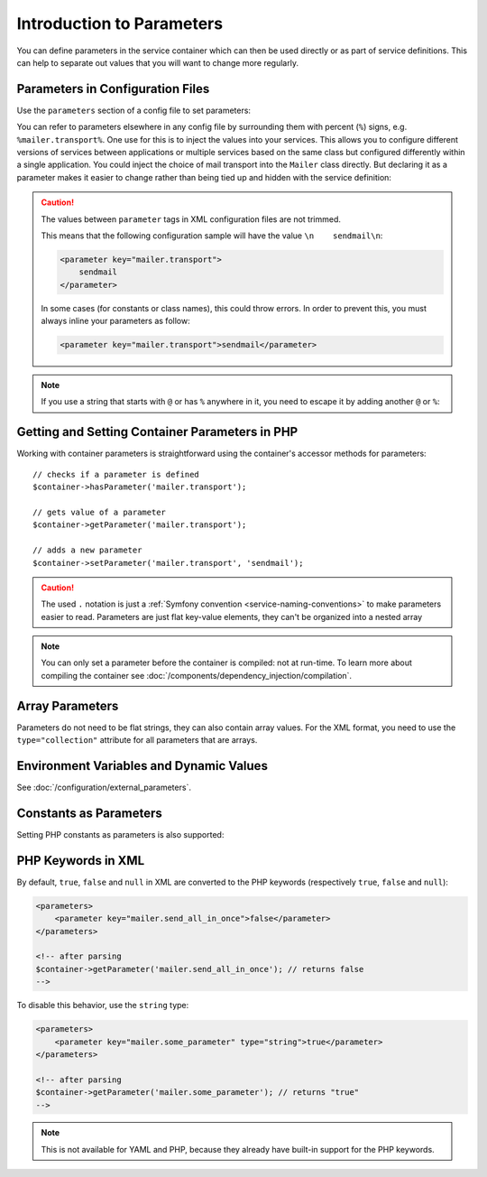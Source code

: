 .. index::
   single: DependencyInjection; Parameters

Introduction to Parameters
==========================

You can define parameters in the service container which can then be used
directly or as part of service definitions. This can help to separate out
values that you will want to change more regularly.

Parameters in Configuration Files
---------------------------------

Use the ``parameters`` section of a config file to set parameters:

.. configuration-block::

    .. code-block:: yaml

        parameters:
            mailer.transport: sendmail

    .. code-block:: xml

        <?xml version="1.0" encoding="UTF-8" ?>
        <container xmlns="http://symfony.com/schema/dic/services"
            xmlns:xsi="http://www.w3.org/2001/XMLSchema-instance"
            xsi:schemaLocation="http://symfony.com/schema/dic/services
                http://symfony.com/schema/dic/services/services-1.0.xsd">

            <parameters>
                <parameter key="mailer.transport">sendmail</parameter>
            </parameters>
        </container>

    .. code-block:: php

        $container->setParameter('mailer.transport', 'sendmail');

You can refer to parameters elsewhere in any config file by surrounding them
with percent (``%``) signs, e.g. ``%mailer.transport%``. One use for this is
to inject the values into your services. This allows you to configure different
versions of services between applications or multiple services based on the
same class but configured differently within a single application. You could
inject the choice of mail transport into the ``Mailer`` class directly. But
declaring it as a parameter makes it easier to change rather than being tied up
and hidden with the service definition:

.. configuration-block::

    .. code-block:: yaml

        parameters:
            mailer.transport: sendmail

        services:
            AppBundle\Service\Mailer:
                arguments: ['%mailer.transport%']

    .. code-block:: xml

        <?xml version="1.0" encoding="UTF-8" ?>
        <container xmlns="http://symfony.com/schema/dic/services"
            xmlns:xsi="http://www.w3.org/2001/XMLSchema-instance"
            xsi:schemaLocation="http://symfony.com/schema/dic/services
                http://symfony.com/schema/dic/services/services-1.0.xsd">

            <parameters>
                <parameter key="mailer.transport">sendmail</parameter>
            </parameters>

            <services>
                <service id="AppBundle\Service\Mailer">
                    <argument>%mailer.transport%</argument>
                </service>
            </services>
        </container>

    .. code-block:: php

        use AppBundle\Mailer;

        $container->setParameter('mailer.transport', 'sendmail');

        $container->register(Mailer::class)
            ->addArgument('%mailer.transport%');

.. caution::

    The values between ``parameter`` tags in XML configuration files are
    not trimmed.

    This means that the following configuration sample will have the value
    ``\n    sendmail\n``:

    .. code-block:: xml

        <parameter key="mailer.transport">
            sendmail
        </parameter>

    In some cases (for constants or class names), this could throw errors.
    In order to prevent this, you must always inline your parameters as
    follow:

    .. code-block:: xml

        <parameter key="mailer.transport">sendmail</parameter>

.. note::

    If you use a string that starts with ``@`` or  has ``%`` anywhere in it, you
    need to escape it by adding another ``@`` or ``%``:

    .. configuration-block::

        .. code-block:: yaml

            # app/config/parameters.yml
            parameters:
                # This will be parsed as string '@securepass'
                mailer_password: '@@securepass'

                # Parsed as http://symfony.com/?foo=%s&amp;bar=%d
                url_pattern: 'http://symfony.com/?foo=%%s&amp;bar=%%d'

        .. code-block:: xml

            <parameters>
                <!-- the @ symbol does NOT need to be escaped in XML -->
                <parameter key="mailer_password">@securepass</parameter>

                <!-- But % does need to be escaped -->
                <parameter key="url_pattern">http://symfony.com/?foo=%%s&amp;bar=%%d</parameter>
            </parameters>

        .. code-block:: php

            // the @ symbol does NOT need to be escaped in XML
            $container->setParameter('mailer_password', '@securepass');

            // But % does need to be escaped
            $container->setParameter('url_pattern', 'http://symfony.com/?foo=%%s&amp;bar=%%d');

Getting and Setting Container Parameters in PHP
-----------------------------------------------

Working with container parameters is straightforward using the container's
accessor methods for parameters::

    // checks if a parameter is defined
    $container->hasParameter('mailer.transport');

    // gets value of a parameter
    $container->getParameter('mailer.transport');

    // adds a new parameter
    $container->setParameter('mailer.transport', 'sendmail');

.. caution::

    The used ``.`` notation is just a
    :ref:`Symfony convention <service-naming-conventions>` to make parameters
    easier to read. Parameters are just flat key-value elements, they can't
    be organized into a nested array

.. note::

    You can only set a parameter before the container is compiled: not at run-time.
    To learn more about compiling the container see
    :doc:`/components/dependency_injection/compilation`.

.. versionadded:: 3.4
    Container parameters are case sensitive starting from Symfony 3.4. In
    previous Symfony versions, parameters were case insensitive, meaning that
    ``mailer.transport`` and ``Mailer.Transport`` were considered the same parameter.

.. _component-di-parameters-array:

Array Parameters
----------------

Parameters do not need to be flat strings, they can also contain array values.
For the XML format, you need to use the ``type="collection"`` attribute
for all parameters that are arrays.

.. configuration-block::

    .. code-block:: yaml

        parameters:
            my_mailer.gateways: [mail1, mail2, mail3]

            my_multilang.language_fallback:
                en:
                    - en
                    - fr
                fr:
                    - fr
                    - en

    .. code-block:: xml

        <?xml version="1.0" encoding="UTF-8" ?>
        <container xmlns="http://symfony.com/schema/dic/services"
            xmlns:xsi="http://www.w3.org/2001/XMLSchema-instance"
            xsi:schemaLocation="http://symfony.com/schema/dic/services
                http://symfony.com/schema/dic/services/services-1.0.xsd">

            <parameters>
                <parameter key="my_mailer.gateways" type="collection">
                    <parameter>mail1</parameter>
                    <parameter>mail2</parameter>
                    <parameter>mail3</parameter>
                </parameter>

                <parameter key="my_multilang.language_fallback" type="collection">
                    <parameter key="en" type="collection">
                        <parameter>en</parameter>
                        <parameter>fr</parameter>
                    </parameter>

                    <parameter key="fr" type="collection">
                        <parameter>fr</parameter>
                        <parameter>en</parameter>
                    </parameter>
                </parameter>
            </parameters>
        </container>

    .. code-block:: php

        $container->setParameter('my_mailer.gateways', array('mail1', 'mail2', 'mail3'));
        $container->setParameter('my_multilang.language_fallback', array(
            'en' => array('en', 'fr'),
            'fr' => array('fr', 'en'),
        ));

Environment Variables and Dynamic Values
----------------------------------------

See :doc:`/configuration/external_parameters`.

.. _component-di-parameters-constants:

Constants as Parameters
-----------------------

Setting PHP constants as parameters is also supported:

.. configuration-block::

    .. code-block:: yaml

        parameters:
            global.constant.value: !php/const GLOBAL_CONSTANT
            my_class.constant.value: !php/const My_Class::CONSTANT_NAME

    .. code-block:: xml

        <?xml version="1.0" encoding="UTF-8" ?>
        <container xmlns="http://symfony.com/schema/dic/services"
            xmlns:xsi="http://www.w3.org/2001/XMLSchema-instance"
            xsi:schemaLocation="http://symfony.com/schema/dic/services
                http://symfony.com/schema/dic/services/services-1.0.xsd">

            <parameters>
                <parameter key="global.constant.value" type="constant">GLOBAL_CONSTANT</parameter>
                <parameter key="my_class.constant.value" type="constant">My_Class::CONSTANT_NAME</parameter>
            </parameters>
        </container>

    .. code-block:: php

        $container->setParameter('global.constant.value', GLOBAL_CONSTANT);
        $container->setParameter('my_class.constant.value', My_Class::CONSTANT_NAME);

PHP Keywords in XML
-------------------

By default, ``true``, ``false`` and ``null`` in XML are converted to the
PHP keywords (respectively ``true``, ``false`` and ``null``):

.. code-block:: xml

    <parameters>
        <parameter key="mailer.send_all_in_once">false</parameter>
    </parameters>

    <!-- after parsing
    $container->getParameter('mailer.send_all_in_once'); // returns false
    -->

To disable this behavior, use the ``string`` type:

.. code-block:: xml

    <parameters>
        <parameter key="mailer.some_parameter" type="string">true</parameter>
    </parameters>

    <!-- after parsing
    $container->getParameter('mailer.some_parameter'); // returns "true"
    -->

.. note::

    This is not available for YAML and PHP, because they already have built-in
    support for the PHP keywords.

.. ready: no
.. revision: d8fcd1c6e7b87e22f08fbb994d5734251ce84a69